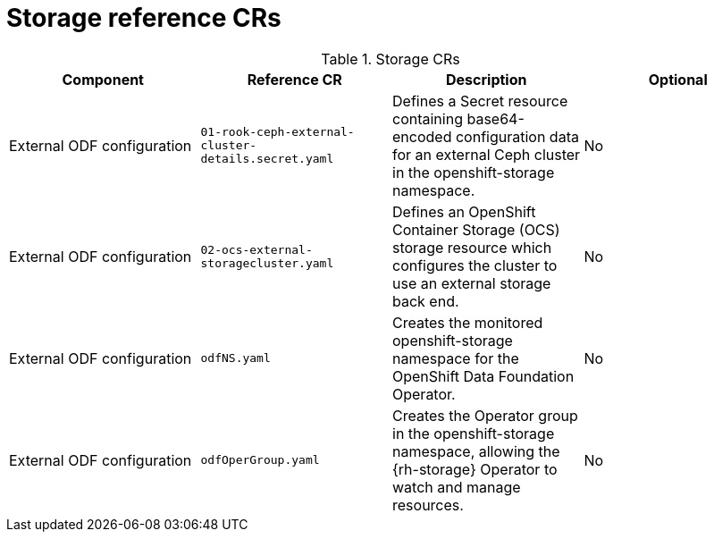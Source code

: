 // Module included in the following assemblies:
//
// * scalability_and_performance/telco_core_ref_design_specs/telco-core-rds.adoc

:_mod-docs-content-type: REFERENCE
[id="storage-crs_{context}"]
= Storage reference CRs

.Storage CRs
[cols="4*", options="header", format=csv]
|====
Component,Reference CR,Description,Optional
External ODF configuration,`01-rook-ceph-external-cluster-details.secret.yaml`,Defines a Secret resource containing base64-encoded configuration data for an external Ceph cluster in the openshift-storage namespace.,No
External ODF configuration,`02-ocs-external-storagecluster.yaml`,Defines an OpenShift Container Storage (OCS) storage resource which configures the cluster to use an external storage back end.,No
External ODF configuration,`odfNS.yaml`,Creates the monitored openshift-storage namespace for the OpenShift Data Foundation Operator.,No
External ODF configuration,`odfOperGroup.yaml`,"Creates the Operator group in the openshift-storage namespace, allowing the {rh-storage} Operator to watch and manage resources.",No
|====